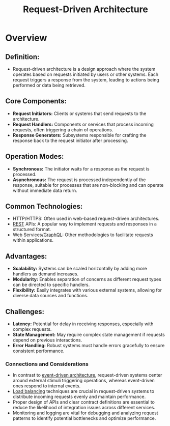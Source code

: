:PROPERTIES:
:ID:       d3a28c5a-1daa-4dd7-a31d-2baa2655e1b2
:END:
#+title: Request-Driven Architecture
#+filetags: :cs:

* Overview
** *Definition:*
  - Request-driven architecture is a design approach where the system operates based on requests initiated by users or other systems. Each request triggers a response from the system, leading to actions being performed or data being retrieved.

** *Core Components:*
  - *Request Initiators:* Clients or systems that send requests to the architecture.
  - *Request Handlers:* Components or services that process incoming requests, often triggering a chain of operations.
  - *Response Generators:* Subsystems responsible for crafting the response back to the request initiator after processing.

** *Operation Modes:*
  - *Synchronous:* The initiator waits for a response as the request is processed.
  - *Asynchronous:* The request is processed independently of the response, suitable for processes that are non-blocking and can operate without immediate data return.

** *Common Technologies:*
  - HTTP/HTTPS: Often used in web-based request-driven architectures.
  - [[id:88828c6f-87e0-4569-b236-dc6ebb72d282][REST]] APIs: A popular way to implement requests and responses in a structured format.
  - Web Services/[[id:c724b622-32a7-46c4-81bc-b7570080c9ee][GraphQL]]: Other methodologies to facilitate requests within applications.

** *Advantages:*
  - *Scalability:* Systems can be scaled horizontally by adding more handlers as demand increases.
  - *Modularity:* Enables separation of concerns as different request types can be directed to specific handlers.
  - *Flexibility:* Easily integrates with various external systems, allowing for diverse data sources and functions.

** *Challenges:*
  - *Latency:* Potential for delay in receiving responses, especially with complex requests.
  - *State Management:* May require complex state management if requests depend on previous interactions.
  - *Error Handling:* Robust systems must handle errors gracefully to ensure consistent performance.

*** Connections and Considerations

- In contrast to [[id:46f09529-c273-49ed-9bf7-7e0a6d97d65c][event-driven architecture]], request-driven systems center around external stimuli triggering operations, whereas event-driven ones respond to internal events.
- [[id:0d7c2dea-a250-4380-b826-ad4d2547d8d6][Load balancing]] techniques are crucial in request-driven systems to distribute incoming requests evenly and maintain performance.
- Proper design of APIs and clear contract definitions are essential to reduce the likelihood of integration issues across different services.
- Monitoring and logging are vital for debugging and analyzing request patterns to identify potential bottlenecks and optimize performance.

